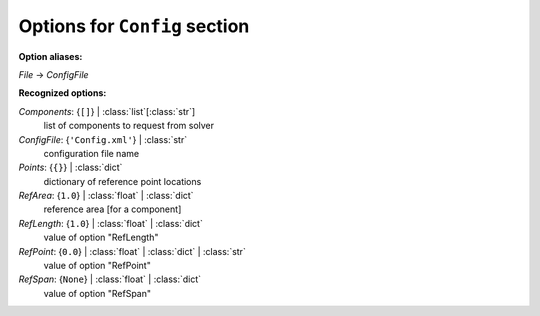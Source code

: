 ------------------------------
Options for ``Config`` section
------------------------------

**Option aliases:**

*File* -> *ConfigFile*

**Recognized options:**

*Components*: {``[]``} | :class:`list`\ [:class:`str`]
    list of components to request from solver
*ConfigFile*: {``'Config.xml'``} | :class:`str`
    configuration file name
*Points*: {``{}``} | :class:`dict`
    dictionary of reference point locations
*RefArea*: {``1.0``} | :class:`float` | :class:`dict`
    reference area [for a component]
*RefLength*: {``1.0``} | :class:`float` | :class:`dict`
    value of option "RefLength"
*RefPoint*: {``0.0``} | :class:`float` | :class:`dict` | :class:`str`
    value of option "RefPoint"
*RefSpan*: {``None``} | :class:`float` | :class:`dict`
    value of option "RefSpan"

